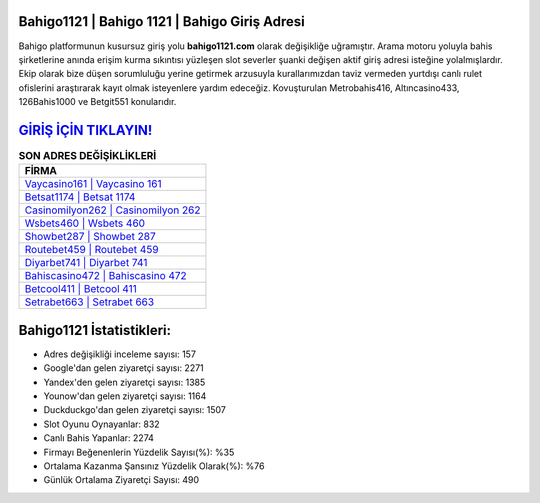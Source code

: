 ﻿Bahigo1121 | Bahigo 1121 | Bahigo Giriş Adresi
===================================

.. image:: images/bahigo-giris.jpg
   :width: 600
   
Bahigo platformunun kusursuz giriş yolu **bahigo1121.com** olarak değişikliğe uğramıştır. Arama motoru yoluyla bahis şirketlerine anında erişim kurma sıkıntısı yüzleşen slot severler şuanki değişen aktif giriş adresi isteğine yolalmışlardır. Ekip olarak bize düşen sorumluluğu yerine getirmek arzusuyla kurallarımızdan taviz vermeden yurtdışı canlı rulet ofislerini araştırarak kayıt olmak isteyenlere yardım edeceğiz. Kovuşturulan Metrobahis416, Altıncasino433, 126Bahis1000 ve Betgit551 konularıdır.

`GİRİŞ İÇİN TIKLAYIN! <https://uclck.me/gonow>`_
==============

.. list-table:: **SON ADRES DEĞİŞİKLİKLERİ**
   :widths: 100
   :header-rows: 1

   * - FİRMA
   * - `Vaycasino161 | Vaycasino 161 <vaycasino161-vaycasino-161-vaycasino-giris-adresi.html>`_
   * - `Betsat1174 | Betsat 1174 <betsat1174-betsat-1174-betsat-giris-adresi.html>`_
   * - `Casinomilyon262 | Casinomilyon 262 <casinomilyon262-casinomilyon-262-casinomilyon-giris-adresi.html>`_	 
   * - `Wsbets460 | Wsbets 460 <wsbets460-wsbets-460-wsbets-giris-adresi.html>`_	 
   * - `Showbet287 | Showbet 287 <showbet287-showbet-287-showbet-giris-adresi.html>`_ 
   * - `Routebet459 | Routebet 459 <routebet459-routebet-459-routebet-giris-adresi.html>`_
   * - `Diyarbet741 | Diyarbet 741 <diyarbet741-diyarbet-741-diyarbet-giris-adresi.html>`_	 
   * - `Bahiscasino472 | Bahiscasino 472 <bahiscasino472-bahiscasino-472-bahiscasino-giris-adresi.html>`_
   * - `Betcool411 | Betcool 411 <betcool411-betcool-411-betcool-giris-adresi.html>`_
   * - `Setrabet663 | Setrabet 663 <setrabet663-setrabet-663-setrabet-giris-adresi.html>`_
	 
Bahigo1121 İstatistikleri:
===================================	 
* Adres değişikliği inceleme sayısı: 157
* Google'dan gelen ziyaretçi sayısı: 2271
* Yandex'den gelen ziyaretçi sayısı: 1385
* Younow'dan gelen ziyaretçi sayısı: 1164
* Duckduckgo'dan gelen ziyaretçi sayısı: 1507
* Slot Oyunu Oynayanlar: 832
* Canlı Bahis Yapanlar: 2274
* Firmayı Beğenenlerin Yüzdelik Sayısı(%): %35
* Ortalama Kazanma Şansınız Yüzdelik Olarak(%): %76
* Günlük Ortalama Ziyaretçi Sayısı: 490
